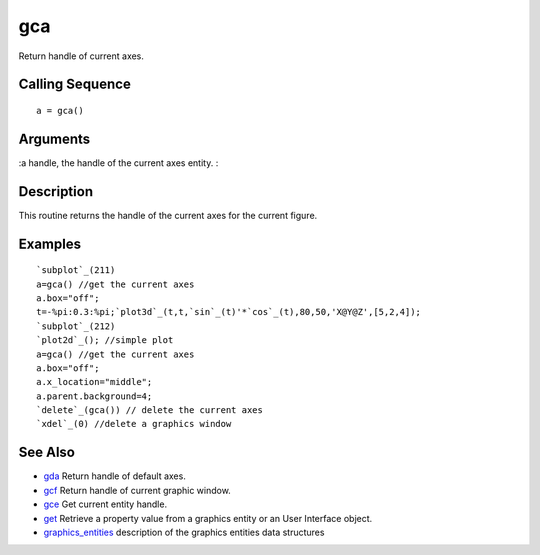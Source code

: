 


gca
===

Return handle of current axes.



Calling Sequence
~~~~~~~~~~~~~~~~


::

    a = gca()




Arguments
~~~~~~~~~

:a handle, the handle of the current axes entity.
:



Description
~~~~~~~~~~~

This routine returns the handle of the current axes for the current
figure.



Examples
~~~~~~~~


::

    `subplot`_(211)
    a=gca() //get the current axes
    a.box="off";
    t=-%pi:0.3:%pi;`plot3d`_(t,t,`sin`_(t)'*`cos`_(t),80,50,'X@Y@Z',[5,2,4]);
    `subplot`_(212)
    `plot2d`_(); //simple plot
    a=gca() //get the current axes
    a.box="off";
    a.x_location="middle";
    a.parent.background=4;
    `delete`_(gca()) // delete the current axes    
    `xdel`_(0) //delete a graphics window




See Also
~~~~~~~~


+ `gda`_ Return handle of default axes.
+ `gcf`_ Return handle of current graphic window.
+ `gce`_ Get current entity handle.
+ `get`_ Retrieve a property value from a graphics entity or an User
  Interface object.
+ `graphics_entities`_ description of the graphics entities data
  structures


.. _gcf: gcf.html
.. _graphics_entities: graphics_entities.html
.. _gce: gce.html
.. _get: get.html
.. _gda: gda.html


